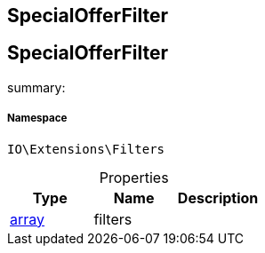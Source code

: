 :table-caption!:
:example-caption!:
:source-highlighter: prettify
:sectids!:

== SpecialOfferFilter


[[io__specialofferfilter]]
== SpecialOfferFilter

summary: 




===== Namespace

`IO\Extensions\Filters`





.Properties
|===
|Type |Name |Description

|link:http://php.net/array[array^]
    |filters
    |
|===

